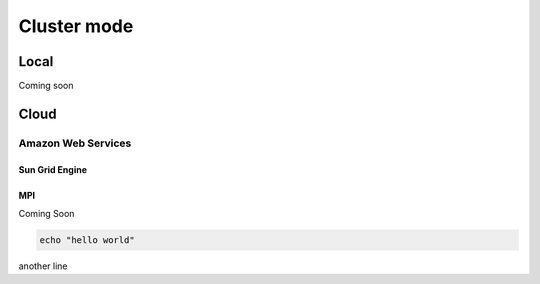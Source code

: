 ************
Cluster mode
************


Local
=====

Coming soon


Cloud
=====

Amazon Web Services
-------------------


Sun Grid Engine
^^^^^^^^^^^^^^^


MPI
^^^

Coming Soon


.. code-block:: bash

    echo "hello world"


another line

